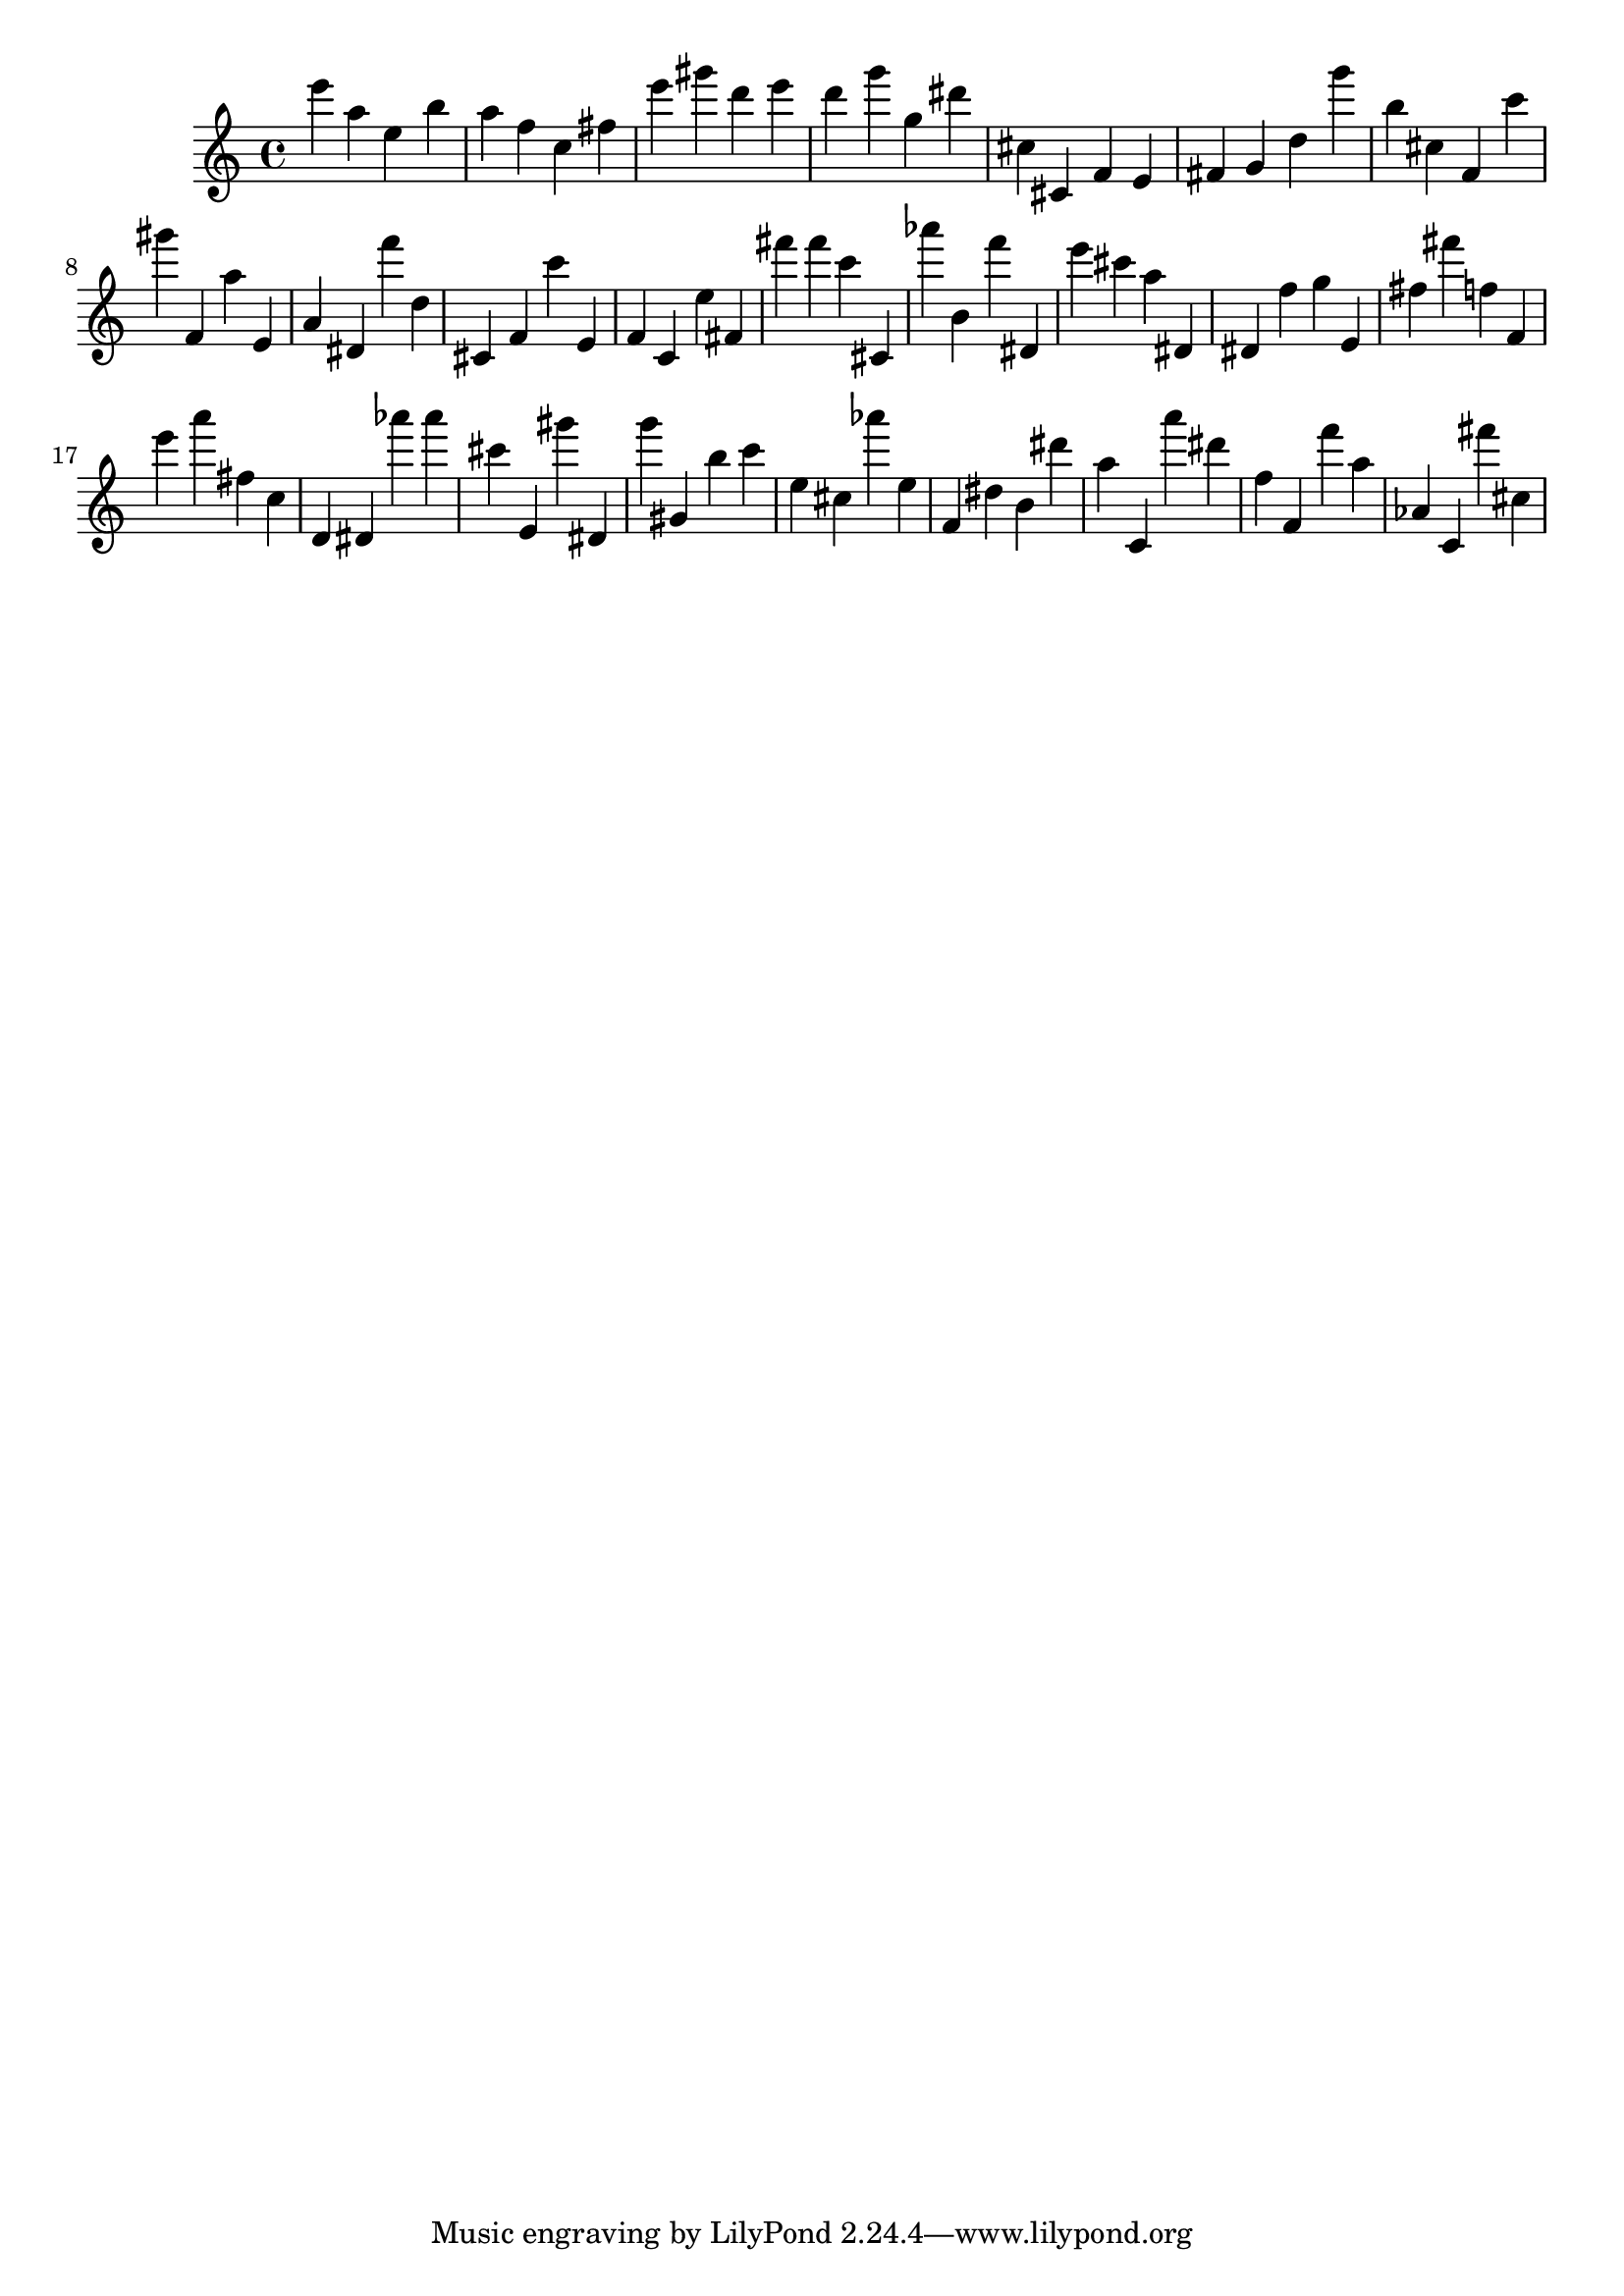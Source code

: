 \version "2.18.2"

\score {

{

\clef treble
e''' a'' e'' b'' a'' f'' c'' fis'' e''' gis''' d''' e''' d''' g''' g'' dis''' cis'' cis' f' e' fis' g' d'' g''' b'' cis'' f' c''' gis''' f' a'' e' a' dis' f''' d'' cis' f' c''' e' f' c' e'' fis' fis''' fis''' c''' cis' as''' b' f''' dis' e''' cis''' a'' dis' dis' f'' g'' e' fis'' fis''' f'' f' e''' a''' fis'' c'' d' dis' as''' as''' cis''' e' gis''' dis' g''' gis' b'' c''' e'' cis'' as''' e'' f' dis'' b' dis''' a'' c' a''' dis''' f'' f' f''' a'' as' c' fis''' cis'' 
}

 \midi { }
 \layout { }
}